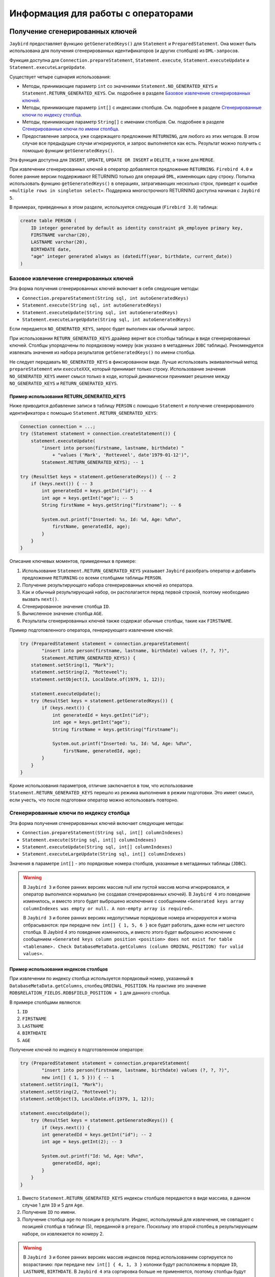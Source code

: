Информация для работы с операторами
========================================

Получение сгенерированных ключей
-------------------------------------

``Jaybird`` предоставляет функцию ``getGeneratedKeys()`` для ``Statement`` и ``PreparedStatement``. 
Она может быть использована для получения сгенерированных идентификаторов (и других столбцов) из ``DML-запросов``.

Функция доступна для ``Connection.prepareStatement``, ``Statement.execute``, ``Statement.executeUpdate`` и ``Statement.executeLargeUpdate``.

Существует четыре сценария использования:

* Методы, принимающие параметр ``int`` со значениями ``Statement.NO_GENERATED_KEYS`` и ``Statement.RETURN_GENERATED_KEYS``. См. подробнее в разделе `Базовое извлечение сгенерированных ключей`_.
* Методы, принимающие параметр ``int[]`` с индексами столбцов. См. подробнее в разделе `Сгенерированные ключи по индексу столбца`_.
* Методы, принимающие параметр ``String[]`` с именами столбцов. См. подробнее в разделе `Сгенерированные ключи по имени столбца`_.
* Предоставление запроса, уже содержащего предложение ``RETURNING``, для любого из этих методов. В этом случае все предыдущие случаи игнорируются, и запрос выполняется как есть. Результат можно получить с помощью функции ``getGeneratedKeys()``.

Эта функция доступна для ``INSERT``, ``UPDATE``, ``UPDATE OR INSERT`` и ``DELETE``, а также для ``MERGE``.

При извлечении сгенерированных ключей в оператор добавляется предложение ``RETURNING``. 
``Firebird 4.0`` и более ранние версии поддерживают RETURNING только для операций ``DML``, изменяющих одну строку. 
Попытка использовать функцию ``getGeneratedKeys()`` в операциях, затрагивающих несколько строк, приведет к ошибке ``«multiple rows in singleton select»``.
Поддержка многострочного RETURNING доступна начиная с ``Jaybird 5``.

В примерах, приведенных в этом разделе, используется следующая (``Firebird 3.0``) таблица:

.. code-block::

    create table PERSON (
        ID integer generated by default as identity constraint pk_employee primary key,
        FIRSTNAME varchar(20),
        LASTNAME varchar(20),
        BIRTHDATE date,
        "age" integer generated always as (datediff(year, birthdate, current_date))
    )

Базовое извлечение сгенерированных ключей
~~~~~~~~~~~~~~~~~~~~~~~~~~~~~~~~~~~~~~~~~~~~~~~

Эта форма получения сгенерированных ключей включает в себя следующие методы:

* ``Connection.prepareStatement(String sql, int autoGeneratedKeys)``
* ``Statement.execute(String sql, int autoGeneratedKeys)``
* ``Statement.executeUpdate(String sql, int autoGeneratedKeys)``
* ``Statement.executeLargeUpdate(String sql, int autoGeneratedKeys)``

Если передается ``NO_GENERATED_KEYS``, запрос будет выполнен как обычный запрос.

При использовании ``RETURN_GENERATED_KEYS`` драйвер вернет все столбцы таблицы в виде сгенерированных ключей. 
Столбцы упорядочены по порядковому номеру (как указано в метаданных ``JDBC`` таблицы). 
Рекомендуется извлекать значения из набора результатов ``getGeneratedKeys()`` по имени столбца.

Не следует передавать ``NO_GENERATED_KEYS`` в фиксированном виде. 
Лучше использовать эквивалентный метод ``prepareStatement`` или ``executeXXX``, который принимает только строку. 
Использование значения ``NO_GENERATED_KEYS`` имеет смысл только в коде, который динамически принимает решение между ``NO_GENERATED_KEYS`` и ``RETURN_GENERATED_KEYS``.

Пример использования RETURN_GENERATED_KEYS
""""""""""""""""""""""""""""""""""""""""""""""""

Ниже приводится добавление записи в таблицу ``PERSON`` с помощью ``Statement`` и получение сгенерированного идентификатора с помощью ``Statement.RETURN_GENERATED_KEYS``:

.. code-block::

    Connection connection = ...;
    try (Statement statement = connection.createStatement()) {
        statement.executeUpdate(
            "insert into person(firstname, lastname, birthdate) "
                + "values ('Mark', 'Rotteveel', date'1979-01-12')",
            Statement.RETURN_GENERATED_KEYS); -- 1             

    try (ResultSet keys = statement.getGeneratedKeys()) { -- 2
        if (keys.next()) { -- 3                                  
            int generatedId = keys.getInt("id"); -- 4             
            int age = keys.getInt("age"); -- 5                     
            String firstName = keys.getString("firstname"); -- 6

            System.out.printf("Inserted: %s, Id: %d, Age: %d%n",
                firstName, generatedId, age);
            }
        }
    }

Описание ключевых моментов, примеденных в примере:

1. Использование ``Statement.RETURN_GENERATED_KEYS`` указывает ``Jaybird`` разобрать оператор и добавить предложение ``RETURNING`` со всеми столбцами таблицы ``PERSON``.
2. Получение результирующего набора сгенерированных ключей из оператора.
3. Как и обычный результирующий набор, он располагается перед первой строкой, поэтому необходимо вызвать ``next()``.
4. Сгенерированное значение столбца ``ID``.
5. Вычисленное значение столбца ``AGE``.
6. Результаты сгенерированных ключей также содержат обычные столбцы, такие как ``FIRSTNAME``.

Пример подготовленного оператора, генерирующего извлечение ключей:

.. code-block::

    try (PreparedStatement statement = connection.prepareStatement(
            "insert into person(firstname, lastname, birthdate) values (?, ?, ?)",
            Statement.RETURN_GENERATED_KEYS)) {            
        statement.setString(1, "Mark");
        statement.setString(2, "Rotteveel");
        statement.setObject(3, LocalDate.of(1979, 1, 12));

        statement.executeUpdate();
        try (ResultSet keys = statement.getGeneratedKeys()) { 
            if (keys.next()) {                                  
                int generatedId = keys.getInt("id");              
                int age = keys.getInt("age");                     
                String firstName = keys.getString("firstname");

                System.out.printf("Inserted: %s, Id: %d, Age: %d%n",
                    firstName, generatedId, age);
            }
        }
    }


Кроме использования параметров, отличие заключается в том, что использование ``Statement.RETURN_GENERATED_KEYS`` перешло из режима выполнения в режим подготовки. 
Это имеет смысл, если учесть, что после подготовки оператор можно использовать повторно.

Сгенерированные ключи по индексу столбца
~~~~~~~~~~~~~~~~~~~~~~~~~~~~~~~~~~~~~~~~~~~

Эта форма получения сгенерированных ключей включает следующие методы:

* ``Connection.prepareStatement(String sql, int[] columnIndexes)``
* ``Statement.execute(String sql, int[] columnIndexes)``
* ``Statement.executeUpdate(String sql, int[] columnIndexes)``
* ``Statement.executeLargeUpdate(String sql, int[] columnIndexes)``

Значения в параметре ``int[]`` - это порядковые номера столбцов, указанные в метаданных таблицы (``JDBC``).

.. warning::

    В ``Jaybird 3`` и более ранних версиях массив null или пустой массив молча игнорировался, и оператор выполнялся нормально (не создавая сгенерированных ключей). 
    В ``Jaybird 4`` это поведение изменилось, и вместо этого будет выброшено исключение с сообщением ``«Generated keys array columnIndexes was empty or null. A non-empty array is required»``.

    В ``Jaybird 3`` и более ранних версиях недопустимые порядковые номера игнорируются и молча отбрасываются: при передаче ``new int[] { 1, 5, 6 }`` все будет работать, даже если нет шестого столбца. В Jaybird 4 это поведение изменилось, и вместо этого будет выброшено исключение с сообщением ``«Generated keys column position <position> does not exist for table <tablename>. Check DatabaseMetaData.getColumns (column ORDINAL_POSITION) for valid values»``.

Пример использования индексов столбцов
"""""""""""""""""""""""""""""""""""""""""""

При извлечении по индексу столбца используется порядковый номер, указанный в ``DatabaseMetaData.getColumns``, столбец ``ORDINAL_POSITION``. 
На практике это значение ``RDB$RELATION_FIELDS.RDB$FIELD_POSITION + 1`` для данного столбца.

В примере столбцами являются:

1. ``ID``
2. ``FIRSTNAME``
3. ``LASTNAME``
4. ``BIRTHDATE``
5. ``AGE``

Получение ключей по индексу в подготовленном операторе:

.. code-block::

    try (PreparedStatement statement = connection.prepareStatement(
            "insert into person(firstname, lastname, birthdate) values (?, ?, ?)",
            new int[] { 1, 5 })) { -- 1                         
    statement.setString(1, "Mark");
    statement.setString(2, "Rotteveel");
    statement.setObject(3, LocalDate.of(1979, 1, 12));

    statement.executeUpdate();
        try (ResultSet keys = statement.getGeneratedKeys()) {
            if (keys.next()) {
            int generatedId = keys.getInt("id"); -- 2              
            int age = keys.getInt(2); -- 3                         

            System.out.printf("Id: %d, Age: %d%n",
                generatedId, age);
            }
        }
    }

1. Вместо ``Statement.RETURN_GENERATED_KEYS`` индексы столбцов передаются в виде массива, в данном случае 1 для ``ID`` и 5 для ``Age``.
2. Получение ``ID`` по имени.
3. Получение столбца ``age`` по позиции в результате. Индекс, используемый для извлечения, не совпадает с позицией столбца в таблице (5), переданной в ``prepare``. Поскольку это второй столбец в результирующем наборе, он извлекается по номеру 2.

.. warning::

    В ``Jaybird 3`` и более ранних версиях массив индексов перед использованием сортируется по возрастанию: 
    при передаче ``new int[] { 4, 1, 3 }`` колонки будут расположены в порядке ``ID``, ``LASTNAME``, ``BIRTHDATE``. 
    В ``Jaybird 4`` эта сортировка больше не применяется, поэтому столбцы будут располагаться в порядке, заданном массивом: ``BIRTHDATE``, ``ID``, ``LASTNAME``. 
    Чтобы избежать проблем, рекомендуется указывать столбцы в порядке возрастания или всегда извлекать их по имени.


Сгенерированные ключи по имени столбца
~~~~~~~~~~~~~~~~~~~~~~~~~~~~~~~~~~~~~~~~~~~

Эта форма получения сгенерированных ключей включает в себя следующие методы:

* ``Connection.prepareStatement(String sql, String[] columnNames)``
* ``Statement.execute(String sql, String[] columnNames)``
* ``Statement.executeUpdate(String sql, String[] columnNames)``
* ``Statement.executeLargeUpdate(String sql, String[] columnNames)``

Значения в ``String[]`` - это имена столбцов, которые будут возвращены. Указанные имена столбцов обрабатываются как есть и не проверяются на валидность или необходимость кавычек. 
Предоставление несуществующих или неправильно (не)заключенных в кавычки столбцов приведет к исключению при обработке запроса в ``Firebird``. 
Этот метод является самым быстрым, поскольку он не получает метаданные с сервера.

.. warning::

    В ``Jaybird 3`` и более ранних версиях ``null`` или пустой массив молча игнорировался, и оператор выполнялся нормально (не создавая сгенерированных ключей). 
    В ``Jaybird 4`` будет выброшено исключение с сообщением ``«Generated keys array columnNames was empty or null. A non-empty array is required»``.

Пример использования имен столбцов
""""""""""""""""""""""""""""""""""""""

Получение ключей по имени в подготовленном операторе:

.. code-block::

    try (PreparedStatement statement = connection.prepareStatement(
            "insert into person(firstname, lastname, birthdate) values (?, ?, ?)",
            new String[] { "id", "\"age\"" })) { -- 1         
        statement.setString(1, "Mark");
        statement.setString(2, "Rotteveel");
        statement.setObject(3, LocalDate.of(1979, 1, 12));

        statement.executeUpdate();
        try (ResultSet keys = statement.getGeneratedKeys()) {
            if (keys.next()) {
            int generatedId = keys.getInt("id");
            int age = keys.getInt("age");

            System.out.printf("Id: %d, Age: %d%n",
                generatedId, age);
            }
        }
    }

Описание ключевых моментов, примеденных в примере:

1. Имена столбцов передаются как есть, для столбцов, чувствительных к регистру (и других имен, требующих кавычек), требуется правильное использование кавычек.

.. warning::

    Требование передавать имена столбцов в корректных кавычках не указано в стандарте ``JDBC``. 
    В следующих версиях ``Jaybird`` оно может измениться, чтобы имена столбцов передавались в том виде, в каком они возвращаются из ``DatabaseMetaData.getColumn``. 
    То есть, без кавычек, в точности как хранится в ``RDB$RELATION_FIELDS.RDB$FIELD_NAME``. Заключение в кавычки имен столбцов будет выполняться ``Jaybird``.
    Когда это изменится, будет предоставлено свойство соединения для обратной совместимости.


Настройка сгенерированных ключей
~~~~~~~~~~~~~~~~~~~~~~~~~~~~~~~~~~~~~~~~~

Свойство соединения ``generatedKeysEnabled`` (псевдоним ``generated_keys_enabled``) позволяет настроить поведение сгенерированных ключей. 
Оно также доступно для источников данных.

Свойство принимает следующие значения (не чувствительно к регистру):

* ``default``: поведение по умолчанию для включения сгенерированных ключей для типов операторов с предложением ``RETURNING`` в подключенной версии ``Firebird``. Отсутствие этого свойства, ``null`` или пустая строка означают значение по умолчанию.
* ``disabled``: отключить поддержку сгенерированных ключей. Попытки использовать методы сгенерированных ключей, отличные от ``Statement.NO_GENERATED_KEYS``, вызовут исключение ``SQLFeatureNotSupportedException``.
* ``ignored``: игнорировать поддержку генерируемых ключей. Попытки использовать методы сгенерированных ключей не будут пытаться обнаружить поддержку сгенерированных ключей и будут выполняться так, как будто оператор не генерирует никаких ключей. ``Метод Statement.getGeneratedKeys()`` будет возвращать пустой результирующий набор. Такое поведение аналогично использованию методов, не генерирующих ключи.
* Список типов операторов, разделенный запятыми, который необходимо включить.

Для ``disabled`` и ``ignored``, ``DatabaseMetaData.supportsGetGeneratedKeys`` будет передавать ``false``.

Выборочное включение типов операторов
""""""""""""""""""""""""""""""""""""""""

Опция ``generatedKeysEnabled`` позволяет выборочно включать поддержку генерируемых ключей. 
Например, ``generatedKeysEnabled=insert`` включит ее только для вставки, игнорируя для всех остальных типов операторов. 
Типы операторов, для которых эта опция не включена, будут вести себя так, как будто они не генерируют никаких ключей. 
Для таких типов утверждений ``Statement.getGeneratedKeys()`` вернет пустой набор результатов.

Возможные значения типа утверждения (не чувствительны к регистру):

* ``insert``
* ``update``
* ``delete``
* ``update_or_insert``
* ``merge``

Другие значения будут проигнорированы.

Примеры: 

* ``jdbc:firebird://localhost/testdb?generatedKeysEnabled=insert`` - включит поддержку только для типа ``insert``.
* ``jdbc:firebird://localhost/testdb?generatedKeysEnabled=merge`` - включит поддержку только для типа ``merge``. Но только в ``Firebird 3.0`` и выше. 
* ``jdbc:firebird://localhost/testdb?generatedKeysEnabled=insert,update`` - включит поддержку только для операторов ``insert`` и ``update``.

Эта функция может быть использована для решения проблем с фреймворками или инструментами, которые всегда используют методы сгенерированных ключей для подготовки или выполнения. 
Например, операторы ``UPDATE``, которые затрагивают несколько записей, учитывая ограничения ``Firebird 4.0`` и более ранних версий для ``RETURNING``, 
выдают ошибку ``«multiple rows in singleton select»``.

Свойство соединения ignoreProcedureType
------------------------------------------------

В ``Firebird 2.1`` и выше ``Jaybird`` использует информацию о типе процедуры из метаданных базы данных, чтобы решить, как выполнить ``CallableStatement``. 
Если процедура является селективной, ``Jaybird`` автоматически преобразует оператор вызова или ``EXECUTE PROCEDURE`` в ``SELECT``.

В некоторых случаях автоматическое преобразование для использования ``SELECT`` приводит к проблемам. 
Можно явно задать ``FirebirdCallableStatement.setSelectableProcedure(false)``, чтобы устранить большинство из этих проблем, но это не всегда возможно. 
Например, ``@Procedure`` из ``spring-data-jpa`` не будет корректно работать с селективными процедурами, но при этом нельзя вызвать ``setSelectableProcedure``.

Чтобы отключить автоматическое использование информации о типе процедуры, необходимо установить свойство соединения ``ignoreProcedureType=true``. 
Можно использовать ``FirebirdCallableStatement.setSelectableProcedure(true)`` для выполнения процедуры с помощью ``SELECT``.

При использовании ``EXECUTE PROCEDURE`` с селективной процедурой, она выполняется только до первого ``SUSPEND``, а остальная часть хранимой процедуры не выполняется. 
Для ``Firebird 2.0`` и ниже это свойство не работает, так как там информация о типе процедуры недоступна.

Свойство подключения scrollableCursor
---------------------------------------

В ``Firebird 5.0`` и выше, ``Jaybird 5`` и выше поддерживаются прокручиваемые курсоры на стороне сервера. 

Эта функция доступна только в соединениях с использованием протокола ``PURE JAVA`` и только при явном включении свойства соединения ``scrollableCursor``.
Поддержка доступна только с использованием протокола ``PURE JAVA``, поскольку ``native`` и ``embedded`` соединения используют устаревший ``fbclient API``, 
а прокручиваемые курсоры не поддерживаются в устаревшем ``API fbclient``.

Свойство соединения ``scrollableCursor`` может принимать следующие значения (не чувствительны к регистру):

* ``EMULATED`` - использует кэшированный результат на стороне клиента; является значением по умолчанию.
* ``SERVER`` - использует прокручиваемые курсоры на стороне сервера, если это возможно.

Если соединение не поддерживает прокручиваемые курсоры или, если требуются удерживаемые курсоры, то прокручиваемые курсоры будут молча эмулироваться.

По сравнению с эмулированным прокручиваемым курсором, прокручиваемые курсоры на стороне сервера ведут себя иначе:

* Новые строки добавляются в конец курсора, в то время как при эмуляции они добавляются перед текущей строкой.
* Удаленные строки видны с полностью нулевой маркерной строкой, а при эмуляции удаленная строка удаляется из результирующего набора.
* Результирующие наборы теперь сообщают ``true`` для ``rowUpdated()``, ``rowDeleted()`` и ``rowInserted()`` для строк, обновленных, удаленных или вставленных в результат.

Свойство соединения useServerBatch
-----------------------------------------

Логическое свойство для настройки использования пакетных обновлений на стороне сервера. 
Значение по умолчанию - ``true``, чтобы использовать пакетные обновления на стороне сервера, когда это возможно. 
Установка значения в ``false`` отключает пакетные обновления на стороне сервера и включает эмулированные пакетные обновления.

Подробнее см. раздел :ref:`BATCHUPDATES`.

Свойство соединения serverBatchBufferSize
----------------------------------------------

Задает размер пакетного буфера на стороне сервера в байтах.

Возможные значения:

* ``< 0`` - использовать значение по умолчанию, установленное на стороне сервера (16 МБ, начиная с Firebird 4.0)
* ``0`` - использовать максимальное значение, установленное на стороне сервера (256 МБ, начиная с Firebird 4.0); является значением по умолчанию.
* ``> 0`` - размер пакетного буфера ограничивается максимальным размером на стороне сервера.

При слишком маленьком размере буфера будет использоваться 128 КБ или размер, необходимый для двух строк (в зависимости от того, что больше). 
При слишком больших размерах буфера будет использоваться максимальный размер на стороне сервера (256 МБ, начиная с ``Firebird 4.0``).

Подробнее см. раздел :ref:`BATCHUPDATES`.

Свойство соединения allowTxStmts
----------------------------------

Включает поддержку операторов управления транзакциями ``COMMIT [WORK]``, ``ROLLBACK [WORK]`` (без сохранения или точки сохранения) и ``SET TRANSACTION``.

Если эта функция отключена (``false``, по умолчанию), ``Jaybird`` будет отклонять попытки выполнить или подготовить эти операторы с одной из следующих ошибок:

* ``337248313 “Execution of COMMIT statement is not allowed, use Connection.commit(), or set connection property allowTxStmts to true”``
* ``337248314 “Execution of ROLLBACK statement is not allowed, use Connection.rollback(), or set connection property allowTxStmts to true”``
* ``337248315 “Execution of SET TRANSACTION statement is not allowed, use Connection.setTransactionIsolation(int) or FirebirdConnection.setTransactionParameters(..), or set connection property allowTxStmts to true”``

Если включено (``true``), ``Jaybird`` будет выполнять эти операторы при следующих условиях:

* Выполнение с помощью методов ``execute``, ``executeUpdate`` или ``executeLargeUpdate`` для ``Statement`` или ``PreparedStatement``.
* Для ``PreparedStatement`` оператор подготавливается с помощью одного из методов ``prepareStatement`` в ``Connection``.
* Если автокоммит отключен, выполнение ``COMMIT`` или ``ROLLBACK`` приведет к фиксации или откату текущей транзакции, или ничего не сделает, если текущей транзакции нет. Реализация не выполняет действующие операторы, а вместо этого вызывает ``Connection.commit()`` или ``Connection.rollback()``.
* Для оператора ``SET TRANSACTION``, если нет активной транзакции. Реализация выполняет оператор с использованием ``«execute immediate»``, что означает, что он не выполняется через дескриптор оператора.

Эти операторы будут выбрасывать ``SQLException`` при следующих условиях, когда оператор:

* Выполняется, когда включен режим автокоммита.
* Выполняется, когда соединение участвует в распределенной транзакции.
* Для оператора ``SET TRANSACTION`` - выполняется при наличии активной транзакции.
* Подготавливается с помощью методов ``prepareCall`` для ``Connection``.
* Выполняется с помощью методов ``executeQuery`` в ``Statement`` или ``PreparedStatement``.
* Добавляется в пакет (с помощью методов ``addBatch`` операторов ``Statement`` или ``PreparedStatement``).

Свойство ``allowTxStmts`` не действует на другие операторы управления транзакциями, т.е. 
``COMMIT [WORK] RETAIN``, ``ROLLBACK [WORK] RETAIN``, ``ROLLBACK [WORK] TO [SAVEPOINT] <name>``, ``SAVEPOINT <name>`` и ``RELEASE SAVEPOINT <name> [ONLY]``. 
Эти операторы могут быть выполнены всегда. Однако для методов, связанных с точкой сохранения, рекомендуется использовать соответствующие методы ``JDBC API``.

Свойство соединения extendedMetadata
-----------------------------------------

По умолчанию ``Jaybird`` запрашивает расширенную информацию о метаданных. Можно отключить этот запрос, установив для свойства соединения ``extendedMetadata`` значение ``false``.

Эта настройка действует только для следующих методов:

* ``ResultSetMetaData.getPrecision(int)`` - Если свойство ``extendedMetadata`` включено, запрашивается фактическая точность столбцов ``NUMERIC`` и ``DECIMAL``. Если отключено, точность будет оцениваться.
* ``ResultSetMetaData.isAutoIncrement(true)`` -  Если свойство ``extendedMetadata`` включено, состояние идентификационных столбцов ``INTEGER``, ``BIGINT`` и ``SMALLINT`` запрашивается в ``Firebird 3.0`` и выше. Если отключено, результат всегда будет ``false``.

При вызове любого из этих методов будут запрашиваться расширенные метаданные.

Если установить значение ``extendedMetadata`` в ``false``, производительность этих методов может повыситься, но снизится оценочная точность, также невозможно будет определить состояние автоинкремента столбца.





